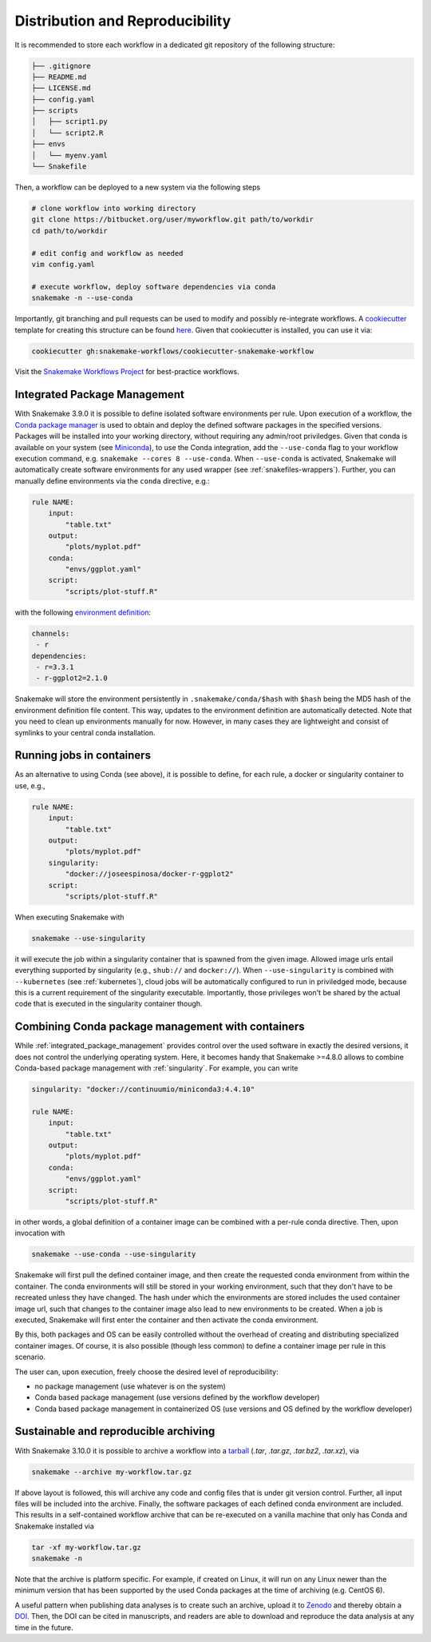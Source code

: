 

================================
Distribution and Reproducibility
================================

It is recommended to store each workflow in a dedicated git repository of the
following structure:

.. code-block:: none

    ├── .gitignore
    ├── README.md
    ├── LICENSE.md
    ├── config.yaml
    ├── scripts
    │   ├── script1.py
    │   └── script2.R
    ├── envs
    │   └── myenv.yaml
    └── Snakefile

Then, a workflow can be deployed to a new system via the following steps

.. code-block:: python

    # clone workflow into working directory
    git clone https://bitbucket.org/user/myworkflow.git path/to/workdir
    cd path/to/workdir

    # edit config and workflow as needed
    vim config.yaml

    # execute workflow, deploy software dependencies via conda
    snakemake -n --use-conda

Importantly, git branching and pull requests can be used to modify and possibly re-integrate workflows.
A `cookiecutter <https://github.com/audreyr/cookiecutter>`_ template for creating this structure can be found `here <https://github.com/snakemake-workflows/cookiecutter-snakemake-workflow>`_.
Given that cookiecutter is installed, you can use it via:

.. code-block:: bash

    cookiecutter gh:snakemake-workflows/cookiecutter-snakemake-workflow

Visit the `Snakemake Workflows Project <https://github.com/snakemake-workflows/docs>`_ for best-practice workflows.

.. _integrated_package_management:

-----------------------------
Integrated Package Management
-----------------------------

With Snakemake 3.9.0 it is possible to define isolated software environments per rule.
Upon execution of a workflow, the `Conda package manager <http://conda.pydata.org>`_ is used to obtain and deploy the defined software packages in the specified versions. Packages will be installed into your working directory, without requiring any admin/root priviledges.
Given that conda is available on your system (see `Miniconda <http://conda.pydata.org/miniconda.html>`_), to use the Conda integration, add the ``--use-conda`` flag to your workflow execution command, e.g. ``snakemake --cores 8 --use-conda``.
When ``--use-conda`` is activated, Snakemake will automatically create software environments for any used wrapper (see :ref:`snakefiles-wrappers`).
Further, you can manually define environments via the ``conda`` directive, e.g.:

.. code-block:: python

    rule NAME:
        input:
            "table.txt"
        output:
            "plots/myplot.pdf"
        conda:
            "envs/ggplot.yaml"
        script:
            "scripts/plot-stuff.R"

with the following `environment definition <http://conda.pydata.org/docs/using/envs.html#create-environment-file-by-hand>`_:


.. code-block:: yaml

    channels:
     - r
    dependencies:
     - r=3.3.1
     - r-ggplot2=2.1.0

Snakemake will store the environment persistently in ``.snakemake/conda/$hash`` with ``$hash`` being the MD5 hash of the environment definition file content. This way, updates to the environment definition are automatically detected.
Note that you need to clean up environments manually for now. However, in many cases they are lightweight and consist of symlinks to your central conda installation.

.. _singularity:

--------------------------
Running jobs in containers
--------------------------

As an alternative to using Conda (see above), it is possible to define, for each rule, a docker or singularity container to use, e.g.,

.. code-block:: python

    rule NAME:
        input:
            "table.txt"
        output:
            "plots/myplot.pdf"
        singularity:
            "docker://joseespinosa/docker-r-ggplot2"
        script:
            "scripts/plot-stuff.R"

When executing Snakemake with

.. code-block:: bash

    snakemake --use-singularity

it will execute the job within a singularity container that is spawned from the given image.
Allowed image urls entail everything supported by singularity (e.g., ``shub://`` and ``docker://``).
When ``--use-singularity`` is combined with ``--kubernetes`` (see :ref:`kubernetes`), cloud jobs will be automatically configured to run in priviledged mode, because this is a current requirement of the singularity executable.
Importantly, those privileges won't be shared by the actual code that is executed in the singularity container though.

--------------------------------------------------
Combining Conda package management with containers
--------------------------------------------------

While :ref:`integrated_package_management` provides control over the used software in exactly
the desired versions, it does not control the underlying operating system.
Here, it becomes handy that Snakemake >=4.8.0 allows to combine Conda-based package management
with :ref:`singularity`.
For example, you can write

.. code-block:: python

    singularity: "docker://continuumio/miniconda3:4.4.10"

    rule NAME:
        input:
            "table.txt"
        output:
            "plots/myplot.pdf"
        conda:
            "envs/ggplot.yaml"
        script:
            "scripts/plot-stuff.R"

in other words, a global definition of a container image can be combined with a
per-rule conda directive.
Then, upon invocation with

.. code-block:: bash

    snakemake --use-conda --use-singularity

Snakemake will first pull the defined container image, and then create the requested conda environment from within the container.
The conda environments will still be stored in your working environment, such that they don't have to be recreated unless they have changed.
The hash under which the environments are stored includes the used container image url, such that changes to the container image also lead to new environments to be created.
When a job is executed, Snakemake will first enter the container and then activate the conda environment.

By this, both packages and OS can be easily controlled without the overhead of creating and distributing specialized container images.
Of course, it is also possible (though less common) to define a container image per rule in this scenario.

The user can, upon execution, freely choose the desired level of reproducibility:

* no package management (use whatever is on the system)
* Conda based package management (use versions defined by the workflow developer)
* Conda based package management in containerized OS (use versions and OS defined by the workflow developer)

--------------------------------------
Sustainable and reproducible archiving
--------------------------------------

With Snakemake 3.10.0 it is possible to archive a workflow into a
`tarball <https://en.wikipedia.org/wiki/Tar_(computing)>`_
(`.tar`, `.tar.gz`, `.tar.bz2`, `.tar.xz`), via

.. code-block:: bash

    snakemake --archive my-workflow.tar.gz

If above layout is followed, this will archive any code and config files that
is under git version control. Further, all input files will be included into the
archive. Finally, the software packages of each defined conda environment are included.
This results in a self-contained workflow archive that can be re-executed on a
vanilla machine that only has Conda and Snakemake installed via

.. code-block:: bash

    tar -xf my-workflow.tar.gz
    snakemake -n

Note that the archive is platform specific. For example, if created on Linux, it will
run on any Linux newer than the minimum version that has been supported by the used
Conda packages at the time of archiving (e.g. CentOS 6).

A useful pattern when publishing data analyses is to create such an archive,
upload it to `Zenodo <https://zenodo.org/>`_ and thereby obtain a
`DOI <https://en.wikipedia.org/wiki/Digital_object_identifier>`_.
Then, the DOI can be cited in manuscripts, and readers are able to download
and reproduce the data analysis at any time in the future.
